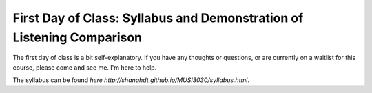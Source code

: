 =========================================================================
First Day of Class: Syllabus and Demonstration of Listening Comparison
=========================================================================

The first day of class is a bit self-explanatory. If you have any thoughts or questions, or are currently
on a waitlist for this course, please come and see me. I'm here to help. 

The syllabus can be found `here http://shanahdt.github.io/MUSI3030/syllabus.html`. 

